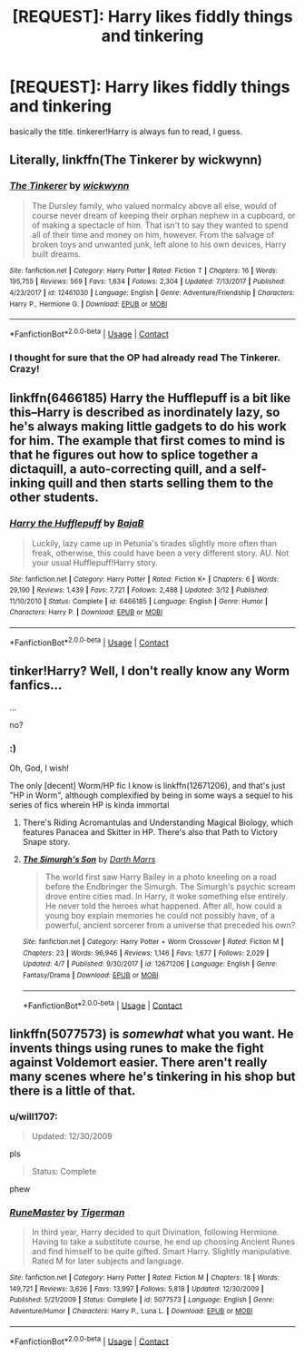 #+TITLE: [REQUEST]: Harry likes fiddly things and tinkering

* [REQUEST]: Harry likes fiddly things and tinkering
:PROPERTIES:
:Author: PixelKind
:Score: 25
:DateUnix: 1524335654.0
:DateShort: 2018-Apr-21
:FlairText: Request
:END:
basically the title. tinkerer!Harry is always fun to read, I guess.


** Literally, linkffn(The Tinkerer by wickwynn)
:PROPERTIES:
:Author: T0lias
:Score: 15
:DateUnix: 1524348876.0
:DateShort: 2018-Apr-22
:END:

*** [[https://www.fanfiction.net/s/12461030/1/][*/The Tinkerer/*]] by [[https://www.fanfiction.net/u/8653986/wickwynn][/wickwynn/]]

#+begin_quote
  The Dursley family, who valued normalcy above all else, would of course never dream of keeping their orphan nephew in a cupboard, or of making a spectacle of him. That isn't to say they wanted to spend all of their time and money on him, however. From the salvage of broken toys and unwanted junk, left alone to his own devices, Harry built dreams.
#+end_quote

^{/Site/:} ^{fanfiction.net} ^{*|*} ^{/Category/:} ^{Harry} ^{Potter} ^{*|*} ^{/Rated/:} ^{Fiction} ^{T} ^{*|*} ^{/Chapters/:} ^{16} ^{*|*} ^{/Words/:} ^{195,755} ^{*|*} ^{/Reviews/:} ^{569} ^{*|*} ^{/Favs/:} ^{1,634} ^{*|*} ^{/Follows/:} ^{2,304} ^{*|*} ^{/Updated/:} ^{7/13/2017} ^{*|*} ^{/Published/:} ^{4/23/2017} ^{*|*} ^{/id/:} ^{12461030} ^{*|*} ^{/Language/:} ^{English} ^{*|*} ^{/Genre/:} ^{Adventure/Friendship} ^{*|*} ^{/Characters/:} ^{Harry} ^{P.,} ^{Hermione} ^{G.} ^{*|*} ^{/Download/:} ^{[[http://www.ff2ebook.com/old/ffn-bot/index.php?id=12461030&source=ff&filetype=epub][EPUB]]} ^{or} ^{[[http://www.ff2ebook.com/old/ffn-bot/index.php?id=12461030&source=ff&filetype=mobi][MOBI]]}

--------------

*FanfictionBot*^{2.0.0-beta} | [[https://github.com/tusing/reddit-ffn-bot/wiki/Usage][Usage]] | [[https://www.reddit.com/message/compose?to=tusing][Contact]]
:PROPERTIES:
:Author: FanfictionBot
:Score: 4
:DateUnix: 1524348891.0
:DateShort: 2018-Apr-22
:END:


*** I thought for sure that the OP had already read The Tinkerer. Crazy!
:PROPERTIES:
:Author: Faeriniel
:Score: 2
:DateUnix: 1524409664.0
:DateShort: 2018-Apr-22
:END:


** linkffn(6466185) Harry the Hufflepuff is a bit like this--Harry is described as inordinately lazy, so he's always making little gadgets to do his work for him. The example that first comes to mind is that he figures out how to splice together a dictaquill, a auto-correcting quill, and a self-inking quill and then starts selling them to the other students.
:PROPERTIES:
:Author: Madam_Hook
:Score: 7
:DateUnix: 1524376610.0
:DateShort: 2018-Apr-22
:END:

*** [[https://www.fanfiction.net/s/6466185/1/][*/Harry the Hufflepuff/*]] by [[https://www.fanfiction.net/u/943028/BajaB][/BajaB/]]

#+begin_quote
  Luckily, lazy came up in Petunia's tirades slightly more often than freak, otherwise, this could have been a very different story. AU. Not your usual Hufflepuff!Harry story.
#+end_quote

^{/Site/:} ^{fanfiction.net} ^{*|*} ^{/Category/:} ^{Harry} ^{Potter} ^{*|*} ^{/Rated/:} ^{Fiction} ^{K+} ^{*|*} ^{/Chapters/:} ^{6} ^{*|*} ^{/Words/:} ^{29,190} ^{*|*} ^{/Reviews/:} ^{1,439} ^{*|*} ^{/Favs/:} ^{7,721} ^{*|*} ^{/Follows/:} ^{2,488} ^{*|*} ^{/Updated/:} ^{3/12} ^{*|*} ^{/Published/:} ^{11/10/2010} ^{*|*} ^{/Status/:} ^{Complete} ^{*|*} ^{/id/:} ^{6466185} ^{*|*} ^{/Language/:} ^{English} ^{*|*} ^{/Genre/:} ^{Humor} ^{*|*} ^{/Characters/:} ^{Harry} ^{P.} ^{*|*} ^{/Download/:} ^{[[http://www.ff2ebook.com/old/ffn-bot/index.php?id=6466185&source=ff&filetype=epub][EPUB]]} ^{or} ^{[[http://www.ff2ebook.com/old/ffn-bot/index.php?id=6466185&source=ff&filetype=mobi][MOBI]]}

--------------

*FanfictionBot*^{2.0.0-beta} | [[https://github.com/tusing/reddit-ffn-bot/wiki/Usage][Usage]] | [[https://www.reddit.com/message/compose?to=tusing][Contact]]
:PROPERTIES:
:Author: FanfictionBot
:Score: 3
:DateUnix: 1524376617.0
:DateShort: 2018-Apr-22
:END:


** tinker!Harry? Well, I don't really know any Worm fanfics...

...

no?
:PROPERTIES:
:Author: Levoda_Cross
:Score: 9
:DateUnix: 1524354298.0
:DateShort: 2018-Apr-22
:END:

*** :)

Oh, God, I wish!

The only [decent] Worm/HP fic I know is linkffn(12671206), and that's just "HP in Worm", although complexified by being in some ways a sequel to his series of fics wherein HP is kinda immortal
:PROPERTIES:
:Author: ABZB
:Score: 2
:DateUnix: 1524358085.0
:DateShort: 2018-Apr-22
:END:

**** There's Riding Acromantulas and Understanding Magical Biology, which features Panacea and Skitter in HP. There's also that Path to Victory Snape story.
:PROPERTIES:
:Author: SnowingSilently
:Score: 3
:DateUnix: 1524363969.0
:DateShort: 2018-Apr-22
:END:


**** [[https://www.fanfiction.net/s/12671206/1/][*/The Simurgh's Son/*]] by [[https://www.fanfiction.net/u/1229909/Darth-Marrs][/Darth Marrs/]]

#+begin_quote
  The world first saw Harry Bailey in a photo kneeling on a road before the Endbringer the Simurgh. The Simurgh's psychic scream drove entire cities mad. In Harry, it woke something else entirely. He never told the heroes what happened. After all, how could a young boy explain memories he could not possibly have, of a powerful, ancient sorcerer from a universe that preceded his own?
#+end_quote

^{/Site/:} ^{fanfiction.net} ^{*|*} ^{/Category/:} ^{Harry} ^{Potter} ^{+} ^{Worm} ^{Crossover} ^{*|*} ^{/Rated/:} ^{Fiction} ^{M} ^{*|*} ^{/Chapters/:} ^{23} ^{*|*} ^{/Words/:} ^{96,946} ^{*|*} ^{/Reviews/:} ^{1,146} ^{*|*} ^{/Favs/:} ^{1,677} ^{*|*} ^{/Follows/:} ^{2,029} ^{*|*} ^{/Updated/:} ^{4/7} ^{*|*} ^{/Published/:} ^{9/30/2017} ^{*|*} ^{/id/:} ^{12671206} ^{*|*} ^{/Language/:} ^{English} ^{*|*} ^{/Genre/:} ^{Fantasy/Drama} ^{*|*} ^{/Download/:} ^{[[http://www.ff2ebook.com/old/ffn-bot/index.php?id=12671206&source=ff&filetype=epub][EPUB]]} ^{or} ^{[[http://www.ff2ebook.com/old/ffn-bot/index.php?id=12671206&source=ff&filetype=mobi][MOBI]]}

--------------

*FanfictionBot*^{2.0.0-beta} | [[https://github.com/tusing/reddit-ffn-bot/wiki/Usage][Usage]] | [[https://www.reddit.com/message/compose?to=tusing][Contact]]
:PROPERTIES:
:Author: FanfictionBot
:Score: 2
:DateUnix: 1524358099.0
:DateShort: 2018-Apr-22
:END:


** linkffn(5077573) is /somewhat/ what you want. He invents things using runes to make the fight against Voldemort easier. There aren't really many scenes where he's tinkering in his shop but there is a little of that.
:PROPERTIES:
:Author: NaughtyGaymer
:Score: 5
:DateUnix: 1524342664.0
:DateShort: 2018-Apr-22
:END:

*** u/will1707:
#+begin_quote
  Updated: 12/30/2009
#+end_quote

pls

#+begin_quote
  Status: Complete
#+end_quote

phew
:PROPERTIES:
:Author: will1707
:Score: 14
:DateUnix: 1524355527.0
:DateShort: 2018-Apr-22
:END:


*** [[https://www.fanfiction.net/s/5077573/1/][*/RuneMaster/*]] by [[https://www.fanfiction.net/u/397906/Tigerman][/Tigerman/]]

#+begin_quote
  In third year, Harry decided to quit Divination, following Hermione. Having to take a substitute course, he end up choosing Ancient Runes and find himself to be quite gifted. Smart Harry. Slightly manipulative. Rated M for later subjects and language.
#+end_quote

^{/Site/:} ^{fanfiction.net} ^{*|*} ^{/Category/:} ^{Harry} ^{Potter} ^{*|*} ^{/Rated/:} ^{Fiction} ^{M} ^{*|*} ^{/Chapters/:} ^{18} ^{*|*} ^{/Words/:} ^{149,721} ^{*|*} ^{/Reviews/:} ^{3,626} ^{*|*} ^{/Favs/:} ^{13,997} ^{*|*} ^{/Follows/:} ^{5,818} ^{*|*} ^{/Updated/:} ^{12/30/2009} ^{*|*} ^{/Published/:} ^{5/21/2009} ^{*|*} ^{/Status/:} ^{Complete} ^{*|*} ^{/id/:} ^{5077573} ^{*|*} ^{/Language/:} ^{English} ^{*|*} ^{/Genre/:} ^{Adventure/Humor} ^{*|*} ^{/Characters/:} ^{Harry} ^{P.,} ^{Luna} ^{L.} ^{*|*} ^{/Download/:} ^{[[http://www.ff2ebook.com/old/ffn-bot/index.php?id=5077573&source=ff&filetype=epub][EPUB]]} ^{or} ^{[[http://www.ff2ebook.com/old/ffn-bot/index.php?id=5077573&source=ff&filetype=mobi][MOBI]]}

--------------

*FanfictionBot*^{2.0.0-beta} | [[https://github.com/tusing/reddit-ffn-bot/wiki/Usage][Usage]] | [[https://www.reddit.com/message/compose?to=tusing][Contact]]
:PROPERTIES:
:Author: FanfictionBot
:Score: 1
:DateUnix: 1524342667.0
:DateShort: 2018-Apr-22
:END:
